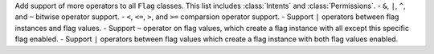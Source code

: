 Add support of more operators to all ``Flag`` classes. This list includes :class:`Intents` and :class:`Permissions`.
- ``&``, ``|``, ``^``, and ``~`` bitwise operator support.
- ``<``, ``<=``, ``>``, and ``>=`` comparsion operator support.
- Support ``|`` operators between flag instances and flag values.
- Support ``~`` operator on flag values, which create a flag instance with all except this specific flag enabled.
- Support ``|`` operators between flag values which create a flag instance with both flag values enabled.
